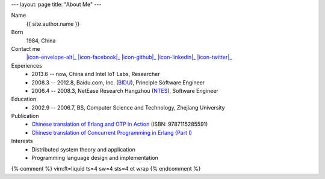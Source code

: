 ---
layout: page
title: "About Me"
---

.. class:: dl-horizontal

    Name
        {{ site.author.name }}

    Born
        1984, China

    Contact me
        |icon-envelope-alt|_ |icon-facebook|_ |icon-github|_ |icon-linkedin|_ |icon-twitter|_

    Experiences
        .. class:: unstyled

        *   2013.6 -- now, China and Intel IoT Labs, Researcher
        *   2008.3 -- 2012.8, Baidu.com, Inc. (`BIDU`__), Principle Software Engineer
        *   2006.4 -- 2008.3, NetEase Research Hangzhou (`NTES`__), Software Engineer

    Education
        .. class:: unstyled

        *   2002.9 -- 2006.7, BS, Computer Science and Technology, Zhejiang University

    Publication
        .. class:: unstyled

        *   `Chinese translation of Erlang and OTP in Action`__ (ISBN: 9787115285591)
        *   `Chinese translation of Concurrent Programming in Erlang (Part I)`__

    Interests
        .. class:: unstyled

        *   Distributed system theory and application
        *   Programming language design and implementation

.. |icon-envelope-alt| raw:: html

    <i class="icon-envelope-alt"></i>

.. |icon-facebook| raw:: html

    <i class="icon-facebook-sign"></i>

.. |icon-github| raw:: html

    <i class="icon-github"></i>

.. |icon-linkedin| raw:: html

    <i class="icon-linkedin"></i>

.. |icon-twitter| raw:: html

    <i class="icon-twitter"></i>

.. _icon-envelope-alt: mailto:{{ site.author.email }}
.. _icon-facebook: {{ site.author.facebook }}
.. _icon-github: {{ site.author.github }}
.. _icon-linkedin: {{ site.author.linkedin }}
.. _icon-twitter: {{ site.author.twitter }}

__ http://www.google.com/finance?q=NASDAQ:BIDU
__ http://www.google.com/finance?q=NASDAQ:NTES
__ http://product.china-pub.com/3662181
__ http://cpie-cn.googlecode.com/hg/_build/html/index.html


{% comment %}
vim:ft=liquid ts=4 sw=4 sts=4 et wrap
{% endcomment %}
